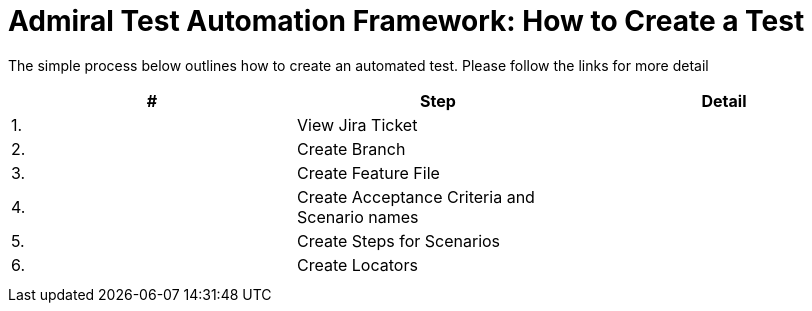 = Admiral Test Automation Framework: How to Create a Test

The simple process below outlines how to create an automated test. Please follow the links for more detail

|====
| # | Step | Detail

|1.
|View Jira Ticket
|

|2.
|Create Branch
|

|3.
|Create Feature File
|

|4.
|Create Acceptance Criteria and Scenario names
|

|5.
|Create Steps for Scenarios
|

|6.
|Create Locators
|

|
|
|

|
|
|

|====